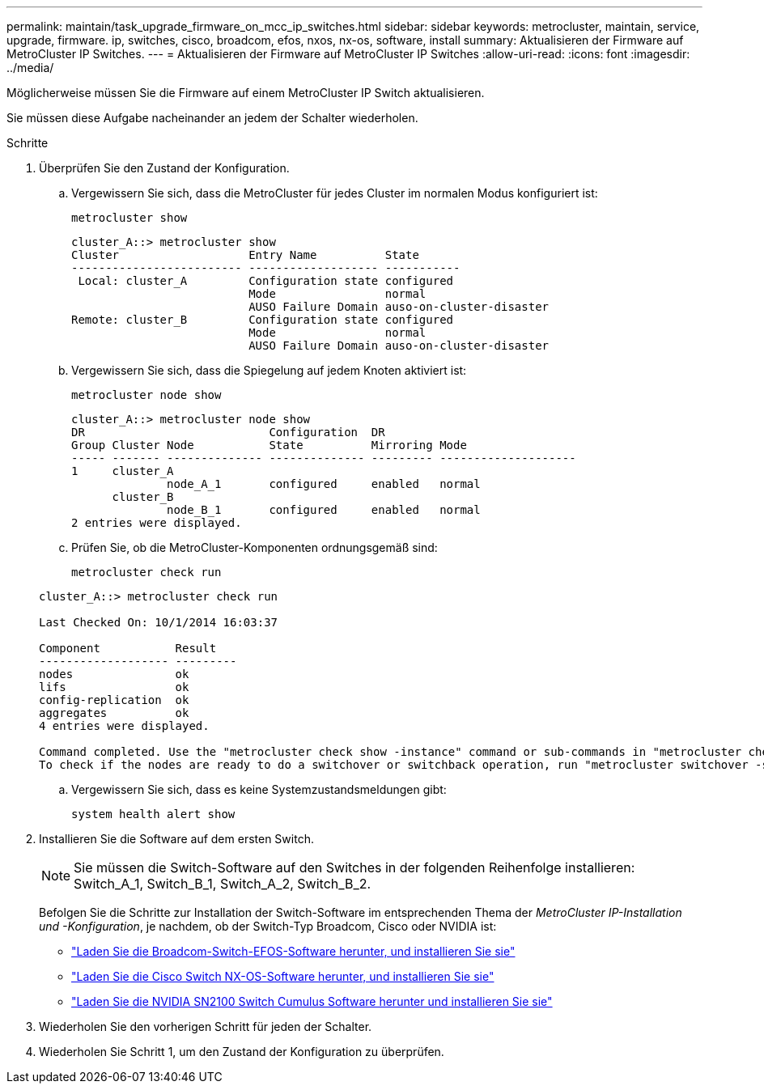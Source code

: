 ---
permalink: maintain/task_upgrade_firmware_on_mcc_ip_switches.html 
sidebar: sidebar 
keywords: metrocluster, maintain, service, upgrade, firmware. ip, switches, cisco, broadcom, efos, nxos, nx-os, software, install 
summary: Aktualisieren der Firmware auf MetroCluster IP Switches. 
---
= Aktualisieren der Firmware auf MetroCluster IP Switches
:allow-uri-read: 
:icons: font
:imagesdir: ../media/


[role="lead"]
Möglicherweise müssen Sie die Firmware auf einem MetroCluster IP Switch aktualisieren.

Sie müssen diese Aufgabe nacheinander an jedem der Schalter wiederholen.

.Schritte
. Überprüfen Sie den Zustand der Konfiguration.
+
.. Vergewissern Sie sich, dass die MetroCluster für jedes Cluster im normalen Modus konfiguriert ist:
+
`metrocluster show`

+
[listing]
----
cluster_A::> metrocluster show
Cluster                   Entry Name          State
------------------------- ------------------- -----------
 Local: cluster_A         Configuration state configured
                          Mode                normal
                          AUSO Failure Domain auso-on-cluster-disaster
Remote: cluster_B         Configuration state configured
                          Mode                normal
                          AUSO Failure Domain auso-on-cluster-disaster
----
.. Vergewissern Sie sich, dass die Spiegelung auf jedem Knoten aktiviert ist:
+
`metrocluster node show`

+
[listing]
----
cluster_A::> metrocluster node show
DR                           Configuration  DR
Group Cluster Node           State          Mirroring Mode
----- ------- -------------- -------------- --------- --------------------
1     cluster_A
              node_A_1       configured     enabled   normal
      cluster_B
              node_B_1       configured     enabled   normal
2 entries were displayed.
----
.. Prüfen Sie, ob die MetroCluster-Komponenten ordnungsgemäß sind:
+
`metrocluster check run`

+
[listing]
----
cluster_A::> metrocluster check run

Last Checked On: 10/1/2014 16:03:37

Component           Result
------------------- ---------
nodes               ok
lifs                ok
config-replication  ok
aggregates          ok
4 entries were displayed.

Command completed. Use the "metrocluster check show -instance" command or sub-commands in "metrocluster check" directory for detailed results.
To check if the nodes are ready to do a switchover or switchback operation, run "metrocluster switchover -simulate" or "metrocluster switchback -simulate", respectively.
----
.. Vergewissern Sie sich, dass es keine Systemzustandsmeldungen gibt:
+
`system health alert show`



. Installieren Sie die Software auf dem ersten Switch.
+

NOTE: Sie müssen die Switch-Software auf den Switches in der folgenden Reihenfolge installieren: Switch_A_1, Switch_B_1, Switch_A_2, Switch_B_2.

+
Befolgen Sie die Schritte zur Installation der Switch-Software im entsprechenden Thema der _MetroCluster IP-Installation und -Konfiguration_, je nachdem, ob der Switch-Typ Broadcom, Cisco oder NVIDIA ist:

+
** link:../install-ip/task_switch_config_broadcom.html#downloading-and-installing-the-broadcom-switch-efos-software["Laden Sie die Broadcom-Switch-EFOS-Software herunter, und installieren Sie sie"]
** link:../install-ip/task_switch_config_cisco.html#downloading-and-installing-the-cisco-switch-nx-os-software["Laden Sie die Cisco Switch NX-OS-Software herunter, und installieren Sie sie"]
** link:../install-ip/task_switch_config_nvidia.html#download-and-install-the-cumulus-software["Laden Sie die NVIDIA SN2100 Switch Cumulus Software herunter und installieren Sie sie"]




. Wiederholen Sie den vorherigen Schritt für jeden der Schalter.
. Wiederholen Sie Schritt 1, um den Zustand der Konfiguration zu überprüfen.

